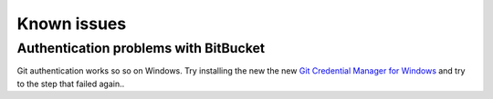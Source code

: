 Known issues
------------

.. _git_cred_windows:

Authentication problems with BitBucket
~~~~~~~~~~~~~~~~~~~~~~~~~~~~~~~~~~~~~~

Git authentication works so so on Windows. Try installing the new the
new `Git Credential Manager for
Windows <https://github.com/Microsoft/Git-Credential-Manager-for-Windows/releases/latest>`__
and try to the step that failed again..
